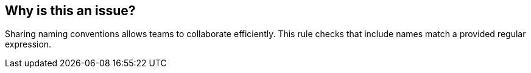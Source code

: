 == Why is this an issue?

Sharing naming conventions allows teams to collaborate efficiently. This rule checks that include names match a provided regular expression.


ifdef::env-github,rspecator-view[]

'''
== Implementation Specification
(visible only on this page)

=== Message

Rename "XXX" to match the regular expression ${format}


=== Parameters

.format
****

----
^INCL_[_a-zA-Z0-9]+$
----

Regular expression used to check include names against
****


endif::env-github,rspecator-view[]
